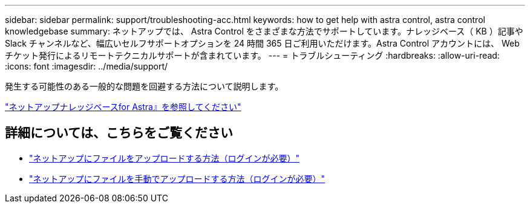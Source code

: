---
sidebar: sidebar 
permalink: support/troubleshooting-acc.html 
keywords: how to get help with astra control, astra control knowledgebase 
summary: ネットアップでは、 Astra Control をさまざまな方法でサポートしています。ナレッジベース（ KB ）記事や Slack チャンネルなど、幅広いセルフサポートオプションを 24 時間 365 日ご利用いただけます。Astra Control アカウントには、 Web チケット発行によるリモートテクニカルサポートが含まれています。 
---
= トラブルシューティング
:hardbreaks:
:allow-uri-read: 
:icons: font
:imagesdir: ../media/support/


[role="lead"]
発生する可能性のある一般的な問題を回避する方法について説明します。

https://kb.netapp.com/Advice_and_Troubleshooting/Cloud_Services/Astra["ネットアップナレッジベースfor Astra』を参照してください"^]

[discrete]
== 詳細については、こちらをご覧ください

* https://kb.netapp.com/Advice_and_Troubleshooting/Miscellaneous/How_to_upload_a_file_to_NetApp["ネットアップにファイルをアップロードする方法（ログインが必要）"^]
* https://kb.netapp.com/Advice_and_Troubleshooting/Data_Storage_Software/ONTAP_OS/How_to_manually_upload_AutoSupport_messages_to_NetApp_in_ONTAP_9["ネットアップにファイルを手動でアップロードする方法（ログインが必要）"^]

